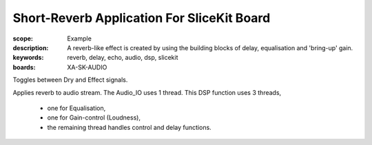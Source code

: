 Short-Reverb Application For SliceKit Board
===========================================

:scope: Example
:description: A reverb-like effect is created by using the building blocks of delay, equalisation and 'bring-up' gain.
:keywords: reverb, delay, echo, audio, dsp, slicekit
:boards: XA-SK-AUDIO

Toggles between Dry and Effect signals. 

Applies reverb to audio stream.
The Audio_IO uses 1 thread.
This DSP function uses 3 threads,

   * one for Equalisation, 
   * one for Gain-control (Loudness), 
   * the remaining thread handles control and delay functions.
